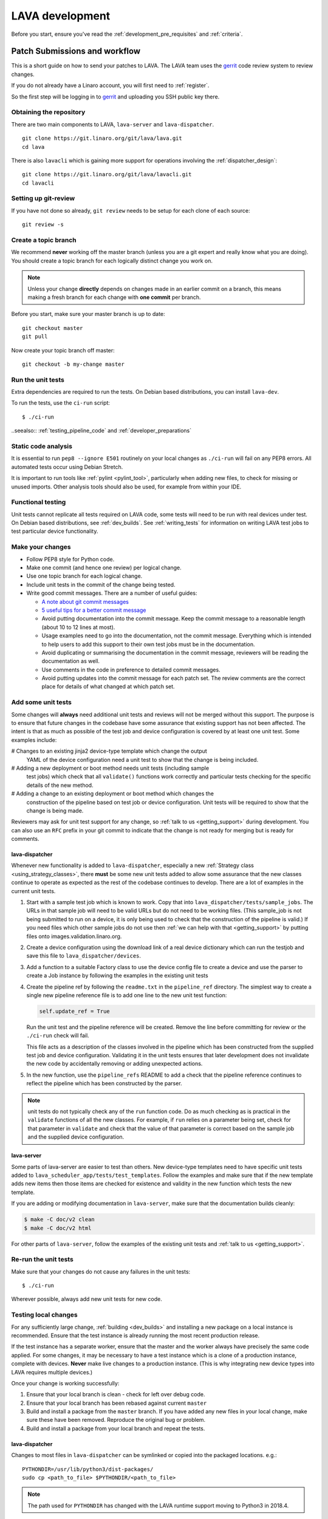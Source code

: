 .. index:: developing LAVA

.. _lava_development:

LAVA development
################

Before you start, ensure you've read the :ref:`development_pre_requisites` and
:ref:`criteria`.

.. seealso:: :ref:`contribute_upstream`

.. _development_workflow:

Patch Submissions and workflow
******************************

This is a short guide on how to send your patches to LAVA. The LAVA team uses
the gerrit_ code review system to review changes.

.. _gerrit: https://review.linaro.org/

If you do not already have a Linaro account, you will first need to
:ref:`register`.

So the first step will be logging in to gerrit_ and uploading you SSH public
key there.

Obtaining the repository
========================

There are two main components to LAVA, ``lava-server`` and
``lava-dispatcher``.

::

    git clone https://git.linaro.org/git/lava/lava.git
    cd lava

There is also ``lavacli`` which is gaining more support for operations
involving the :ref:`dispatcher_design`::

    git clone https://git.linaro.org/git/lava/lavacli.git
    cd lavacli

Setting up git-review
=====================

If you have not done so already, ``git review`` needs to be setup for each
clone of each source::

    git review -s

.. _developer_topic_branches:

Create a topic branch
=====================

We recommend **never** working off the master branch (unless you are a git
expert and really know what you are doing). You should create a topic branch
for each logically distinct change you work on.

.. note:: Unless your change **directly** depends on changes made in an earlier
   commit on a branch, this means making a fresh branch for each change with
   **one commit** per branch.

.. seealso:: :ref:`developer_submitting_new_version` and :ref:`developer_submitting_new_version`

Before you start, make sure your master branch is up to date::

    git checkout master
    git pull

Now create your topic branch off master::

    git checkout -b my-change master

.. _running_all_unit_tests:

Run the unit tests
==================

Extra dependencies are required to run the tests. On Debian based
distributions, you can install ``lava-dev``.

To run the tests, use the ``ci-run`` script::

 $ ./ci-run

..seealso:: :ref:`testing_pipeline_code` and :ref:`developer_preparations`

Static code analysis
====================

It is essential to run ``pep8 --ignore E501`` routinely on your local
changes as ``./ci-run`` will fail on any PEP8 errors. All automated tests
occur using Debian Stretch.

It is important to run tools like :ref:`pylint <pylint_tool>`, particularly
when adding new files, to check for missing or unused imports. Other analysis
tools should also be used, for example from within your IDE.

Functional testing
==================

Unit tests cannot replicate all tests required on LAVA code, some tests will
need to be run with real devices under test. On Debian based distributions, see
:ref:`dev_builds`. See :ref:`writing_tests` for information on writing LAVA
test jobs to test particular device functionality.

Make your changes
=================

* Follow PEP8 style for Python code.
* Make one commit (and hence one review) per logical change.
* Use one topic branch for each logical change.
* Include unit tests in the commit of the change being tested.
* Write good commit messages. There are a number of useful guides:

  * `A note about git commit messages`_
  * `5 useful tips for a better commit message`_

  * Avoid putting documentation into the commit message. Keep the commit
    message to a reasonable length (about 10 to 12 lines at most).

  * Usage examples need to go into the documentation, not the commit message.
    Everything which is intended to help users to add this support to their own
    test jobs must be in the documentation.

  * Avoid duplicating or summarising the documentation in the commit message,
    reviewers will be reading the documentation as well.

  * Use comments in the code in preference to detailed commit messages.

  * Avoid putting updates into the commit message for each patch set. The
    review comments are the correct place for details of what changed at which
    patch set.

.. _`A note about git commit messages`: http://tbaggery.com/2008/04/19/a-note-about-git-commit-messages.html

.. _`5 useful tips for a better commit message`: https://robots.thoughtbot.com/post/48933156625/5-useful-tips-for-a-better-commit-message

.. index:: developer: adding unit tests

.. _developer_adding_unit_tests:

Add some unit tests
===================

Some changes will **always** need additional unit tests and reviews will not be
merged without this support. The purpose is to ensure that future changes in
the codebase have some assurance that existing support has not been affected.
The intent is that as much as possible of the test job and device configuration
is covered by at least one unit test. Some examples include:

# Changes to an existing jinja2 device-type template which change the output
  YAML of the device configuration need a unit test to show that the change
  is being included.

# Adding a new deployment or boot method needs unit tests (including sample
  test jobs) which check that all ``validate()`` functions work correctly and
  particular tests checking for the specific details of the new method.

# Adding a change to an existing deployment or boot method which changes the
  construction of the pipeline based on test job or device configuration. Unit
  tests will be required to show that the change is being made.

Reviewers may ask for unit test support for any change, so :ref:`talk to us
<getting_support>` during development. You can also use an ``RFC`` prefix in
your git commit to indicate that the change is not ready for merging but is
ready for comments.

lava-dispatcher
---------------

Whenever new functionality is added to ``lava-dispatcher``, especially a new
:ref:`Strategy class <using_strategy_classes>`, there **must** be some new unit
tests added to allow some assurance that the new classes continue to operate as
expected as the rest of the codebase continues to develop. There are a lot of
examples in the current unit tests.

#. Start with a sample test job which is known to work. Copy that into
   ``lava_dispatcher/tests/sample_jobs``. The URLs in that sample job will need
   to be valid URLs but do not need to be working files. (This sample_job is
   not being submitted to run on a device, it is only being used to check that
   the construction of the pipeline is valid.) If you need files which other
   sample jobs do not use then :ref:`we can help with that <getting_support>`
   by putting files onto images.validation.linaro.org.

#. Create a device configuration using the download link of a real device
   dictionary which can run the testjob and save this file to
   ``lava_dispatcher/devices``.

#. Add a function to a suitable Factory class to use the device config file to
   create a device and use the parser to create a Job instance by following the
   examples in the existing unit tests

#. Create the pipeline ref by following the ``readme.txt`` in the
   ``pipeline_ref`` directory. The simplest way to create a single new pipeline
   reference file is to add one line to the new unit test function:

   .. code-block:: python

    self.update_ref = True

   Run the unit test and the pipeline reference will be created. Remove the
   line before committing for review or the ``./ci-run`` check will fail.

   This file acts as a description of the classes involved in the pipeline
   which has been constructed from the supplied test job and device
   configuration. Validating it in the unit tests ensures that later
   development does not invalidate the new code by accidentally removing or
   adding unexpected actions.

#. In the new function, use the ``pipeline_refs`` README to add a check that
   the pipeline reference continues to reflect the pipeline which has been
   constructed by the parser.

.. note:: unit tests do not typically check any of the ``run`` function code.
   Do as much checking as is practical in the ``validate`` functions of all the
   new classes. For example, if ``run`` relies on a parameter being set, check
   for that parameter in ``validate`` and check that the value of that
   parameter is correct based on the sample job and the supplied device
   configuration.

lava-server
-----------

Some parts of lava-server are easier to test than others. New device-type
templates need to have specific unit tests added to
``lava_scheduler_app/tests/test_templates``. Follow the examples and make sure
that if the new template adds new items then those items are checked for
existence and validity in the new function which tests the new template.

If you are adding or modifying documentation in ``lava-server``, make sure that
the documentation builds cleanly:

.. code-block:: none

 $ make -C doc/v2 clean
 $ make -C doc/v2 html

For other parts of ``lava-server``, follow the examples of the existing unit
tests and :ref:`talk to us <getting_support>`.

Re-run the unit tests
=====================

Make sure that your changes do not cause any failures in the unit tests::

 $ ./ci-run

Wherever possible, always add new unit tests for new code.

Testing local changes
=====================

For any sufficiently large change, :ref:`building <dev_builds>` and installing
a new package on a local instance is recommended. Ensure that the test instance
is already running the most recent production release.

If the test instance has a separate worker, ensure that the master and the
worker always have precisely the same code applied. For some changes, it may be
necessary to have a test instance which is a clone of a production instance,
complete with devices. **Never** make live changes to a production instance.
(This is why integrating new device types into LAVA requires multiple devices.)

Once your change is working successfully:

#. Ensure that your local branch is clean - check for left over debug code.

#. Ensure that your local branch has been rebased against current ``master``

#. Build and install a package from the ``master`` branch. If you have added
   any new files in your local change, make sure these have been removed.
   Reproduce the original bug or problem.

#. Build and install a package from your local branch and repeat the tests.

lava-dispatcher
---------------

Changes to most files in ``lava-dispatcher`` can be symlinked or copied into
the packaged locations. e.g.::

 PYTHONDIR=/usr/lib/python3/dist-packages/
 sudo cp <path_to_file> $PYTHONDIR/<path_to_file>

.. note:: The path used for ``PYTHONDIR`` has changed with the LAVA runtime
   support moving to Python3 in 2018.4.

There is no need to copy files used solely by the unit tests.

Changes to files in ``./etc/`` will require restarting the relevant service.

Changes to files in ``./lava/dispatcher/`` will need the ``lava-slave``
service to be restarted.

* When adding or modifying ``run``, ``validate``, ``populate`` or ``cleanup``
  functions, **always** ensure that ``super`` is called appropriately, for example:

  .. code-block:: python

    super().validate()

    connection = super().run(connection, max_end_time, args)

* When adding or modifying ``run`` functions in subclasses of ``Action``,
  **always** ensure that each return point out of the ``run`` function returns
  the ``connection`` object:

  .. code-block:: python

    return connection

* When adding new classes, use **hyphens**, ``-``, as separators in
  ``self.name``, *not underscores*,  ``_``. The function will fail if
  underscore or whitespace is used. Action names need to all be lowercase
  and describe something about what the action does at runtime. More
  information then needs to be added to the ``self.summary`` and an extended
  sentence in ``self.description``.

  .. code-block:: python

    self.name = 'do-something-at-runtime'

  .. seealso:: :ref:`developing_new_classes`

* Use **namespaces** for all dynamic data. Parameters of actions are immutable.
  Use the namespace functions when an action needs to store dynamic data, for
  example the location of files which have been downloaded to temporary directories,
  Do not access ``self.data`` directly (except for use in iterators). Use the
  get and set primitives, for example:

  .. code-block:: python

   set_namespace_data(action='boot', label='shared', key='boot-result', value=res)

   image_arg = self.get_namespace_data(action='download-action', label=label, key='image_arg')

lava-server
-----------

Changes to device-type templates and device dictionaries take effect
immediately, so simply submitting a test job will pick up the latest
version of the code in
``/etc/lava-server/dispatcher-config/device-types/``. Make changes to
the templates in ``lava_scheduler_app/tests/device-types/``. Check
them using the ``test_all_templates`` test, and only then copy the
updates into ``/etc/lava-server/dispatcher-config/device-types/`` when
the tests pass.

.. seealso:: :ref:`testing_new_devicetype_templates`

Changes to django templates can be applied immediately by copying the template
into the packaged path, e.g. html files in
``lava_scheduler_app/templates/lava_scheduler_app/`` can be copied or symlinked
to
``/usr/lib/python3/dist-packages/lava_scheduler_app/templates/lava_scheduler_app/``

.. note:: The path changed when the LAVA runtime support moved to Python3
   with the 2018.4 release.

Changes to python code generally require copying the files and restarting the
``lava-server-gunicorn`` service before the changes will be applied::

 sudo service lava-server-gunicorn restart

Changes to ``lava_scheduler_app/models.py``, ``lava_scheduler_app/db_utils.py``
or ``lava_results_app/dbutils`` will require restarting the ``lava-master``
service::

 sudo service lava-master restart

Changes to files in ``./etc/`` will require restarting the relevant service. If
multiple services are affected, it is normally best to build and install a new
package.

:ref:`database_migrations` are a complex area - read up on the django
documentation for migrations. Instead of ``python ./manage.py``, use
``sudo lava-server manage``.

lava-server-doc
---------------

Documentation files in ``doc/v2`` can be built locally in the git checkout
using ``make``::

 make -C doc/v2 clean
 make -C doc/v2 html

Files can then be checked in a web browser using the ``file://`` url scheme and
the ``_build/html/`` subdirectory. For example:
``file:///home/neil/code/lava/lava-server/doc/v2/_build/html/first_steps.html``

Some documentation changes can add images, example test jobs, test definitions
and other files. Depending on the type of file, it may be necessary to make
changes to the packaging, so :ref:`talk to us <getting_support>` before making such
changes.

Documentation is written in RST, so the `RST Primer
<http://www.sphinx-doc.org/en/stable/rest.html>`_ is essential reading when
modifying the documentation.

#. Keep all documentation paragraphs wrapped to 80 columns.

#. Use ``en_GB`` unless referring to elements of code which use ``en_US``.

#. Use syntax highlighting for code and check the rendered page. For example,
   ``code-block:: shell`` relates to the contents of shell scripts, not the
   output of commands or scripts in a shell (those should use ``code-block::
   none``)

#. Wherever possible, pull in code samples from working example files so that
   these can be checked for accuracy on `staging
   <https://staging.validation.linaro.org/>`_ before future releases.

.. _developer_commit_for_review:

Send your commits for review
============================

From each topic branch, just run::

    git review

If you have multiple commits in that topic branch, git review will warn you.
It's OK to send multiple commits from the same branch, but note that:

#. commits are review and approved individually and

#. later commits  will depend on earlier commits, so if a later commit is
   approved and the one before it is not, the later commit will not be merged
   until the earlier one is approved.

#. you are responsible for **rebasing** your branch(es) against updates on
   master and this can become **much** more difficult when there are multiple
   commits on one local branch. It can become a **lot** of work to make the
   correct changes in the correct commit on a single branch.

#. Fixes from comments or unit test failures in one review are **not**
   acceptable as separate reviews, so don't be tempted to make another commit
   at the top of the branch.

#. It is common for reviews to go through repeated cycles of comments and
   updates. This is not a reflection on the usefulness of the change or on
   any particular contributors, it is a natural evolution of the code. Comments
   may reflect changes being made in other parallel reviews or reviews merged
   whilst this change was being reviewed. Contributors may be added to other
   reviews where the team consider this to be useful for feedback or where the
   documentation is being updated in areas which relate to your change. The
   number of comments per review is no indication of the quality of that review
   and does not affect when the review would be merged.

#. It is common for changes to develop merge conflicts during the review process
   as other reviews are merged. Unfortunately, gerrit does **not** email reviewers
   when a review gains a merge conflict. The team will usually *ping* the review if
   it looks like the reviewer has not noticed a merge conflict when the review is
   considered ready to be merged.

#. If a review has been given ``-1`` by ``lava-bot``, a reviewer or the author,
   the team will generally ignore that review unless it relates to parallel work on
   a bug fix or other feature.

Therefore the recommendations are:

#. **Always** use a separate local branch per commit

#. Think carefully about whether to base one local branch on another local
   branch. This is recommended when one change logically extends an earlier
   change and makes it a lot easier than having multiple commits on a single
   branch.

#. Keep all your branches up to date with master **regularly**. It is much
   better to resolve merge conflicts one change at a time instead of having
   multiple merge commits all in the one rebase operation.

#. Check gerrit intermittently and ensure that you address **all** comments on
   the review. LAVA software releases tend to be within the first week of the
   month. Towards the end of each month, pay particular attention to comments
   made in gerrit and check if your review has gained a merge conflict. Resolving
   these problems will make it easier to get your change into the next LAVA release.

.. _developer_adding_reviewers:

Adding reviewers
================

Reviews submitted for ``lava-server``, ``lava-dispatcher`` and ``lava-tool``
will **automatically** have the LAVA software team added as reviewers when the
review is first submitted.

Other reviewers can also be added to individual reviews. The Owner of the
review is always added. Reviewers will get email for all changes relating to
that review. All reviewers need to :ref:`register`, email will go to the
``@linaro.org`` account of that reviewer.

If you know that there are still problems to fix in the review, please use the
Gerrit interface to reply to the review and give the review a score of ``-1``
and summarize your concerns in the comment. This indicates to the software team
that this review should not be considered for merging into master at this time.
You may still get comments.

Optionally, you can put ``[RFC]`` or similar at the start of your git commit
message and then amend the message when the review is ready to merge.

.. _developer_submitting_new_version:

Submitting a new version of a change
====================================

When reviewers make comments on your change, you should amend the original
commit to address the comments, and **not** submit a new change addressing the
comments while leaving the original one untouched.

Gerrit handles this by adding a ChangeId to your commit message. Keep this Id
unchanged when amending commit messages.

Locally, you can make a separate commit addressing the reviewer comments, it's
not a problem. But before you resubmit your branch for review, you have to
rebase your changes against master to end up with a single, enhanced commit.
For example::

    $ git branch
      master
    * my-feature
    $ git show-branch master my-feature
    ! [master] Last commit on master
     ! [my-feature] address reviewer comments
    --
     + [my-feature] address reviewer comments
     + [my-feature^] New feature or bug fix
    -- [master] Last commit on master
    $ git rebase -i master


``git rebase -i`` will open your ``$EDITOR`` and present you with something
like this::

    pick xxxxxxx New feature or bug fix
    pick yyyyyyy address reviewer comments

You want the last commit to be combined with the first and keep the first
commit message, so you change ``pick`` to ``fixup`` ending up with something
like this::

    pick xxxxxxx New feature or bug fix
    fixup yyyyyyy address reviewer comments

If you also want to edit the commit message of the first commit to mention
something else, change ``pick`` to ``reword`` and you will have the chance to
do that. Just remember to keep the ``Change-Id`` unchanged.

**NOTE**: if you want to abort the rebase, just delete everything, save
the file as empty and exit the ``$EDITOR``.

Now save the file and exit your ``$EDITOR``.

In the end, your original commit will be updated with the changes::

    $ git show-branch master my-feature
    ! [master] Last commit on master
     ! [my-feature] New feature or bug fix
    --
     + [my-feature] New feature or bug fix
    -- [master] Last commit on master


Note that the "New feature or bug fix" commit is now not the same as before
since it was modified, so it will have a new hash (``zzzzzzz`` instead of the
original ``xxxxxxx``). But as long as the commit message still contains the
same ``Change-Id``, gerrit will know it is a new version of a previously
submitted change.

Handling your local branches
============================

After placing a few reviews, there will be a number of local branches. To keep
the list of local branches under control, the local branches can be easily
deleted after the merge. Note: git will warn if the branch has not already been
merged when used with the lower case ``-d`` option. This is a useful check that
you are deleting a merged branch and not an unmerged one, so work with git to
help your workflow.

::

    $ git checkout bugfix
    $ git rebase master
    $ git checkout master
    $ git branch -d bugfix


If the final command fails, check the status of the review of the branch. If
you are completely sure the branch should still be deleted or if the review of
this branch was abandoned, use the `-D` option instead of `-d` and repeat the
command.

Reviewing changes in clean branches
===================================

If you haven't got a clone handy on the instance to be used for the review,
prepare a clone as usual.

Gerrit provides a number of ways to apply the changes to be reviewed, so set up
a test branch as usual - always ensuring that the master branch of the clone is
up to date before creating the review branch.

::

    $ git checkout master
    $ git pull
    $ git checkout -b review-111

To pull in the changes in the review already marked for commit in your local
branch, use the ``pull`` link in the patch set of the review you want to run.

Alternatively, to pull in the changes as plain patches, use the ``patch``` link
and pipe that to ``patch -p1``. In this full example, the second patch set of
review 159 is applied to the ``review-159`` branch as a patch set.

::

    $ git checkout master
    $ git pull
    $ git checkout -b review-159
    $ git fetch https://review.linaro.org/lava/lava-server refs/changes/59/159/2 && git format-patch -1 --stdout FETCH_HEAD | patch -p1
    $ git status

Handle the local branch as normal. If the reviewed change needs modification
and a new patch set is added, revert the local change and apply the new patch
set.

Future proofing
***************

All developers are encouraged to write code with futuristic changes in mind, so
that it is easy to do a technology upgrade, which includes watching for errors
and warnings generated by dependency packages as well as upgrading and
migrating to newer APIs as a normal part of development.

This is particularly true for Django where the ``lava-server`` package needs to
retain support for multiple django versions as well as monitoring for
deprecation warnings in the newest django version. Where necessary, write code
for different versions and separate with:

.. code-block:: python

 import django
 if django.VERSION > (1, 8):
     pass  # newer code
 else:
     pass  # older compatibility code

.. _use_templates_in_dispatcher:

Use templates to generate device configuration
**********************************************

One of the technical reasons to merge the lava-dispatcher and lava-server 
source trees into a single source is to allow lava-dispatcher to use the output 
of the lava-server templates in development. Further changes are being made in 
this area to provide a common module but it is already possible to build a 
lava_dispatcher unit test which pulls device configuration directly from the
templates in lava_scheduler_app. This removes the problem of static YAML files
in ``lava_dispatcher/devices`` getting out of date compared to the actual YAML
created by changes in the templates.

A simple change in the ``Factory`` class function to create the test job is
sufficient:

Old code
========

The file ``'../devices/hi6220-hikey-01.yaml'`` is created once in the original
review and is rarely updated:

.. code-block:: python

    def create_hikey_job(self, filename):  # pylint: disable=no-self-use
        device = NewDevice(os.path.join(os.path.dirname(__file__), '../devices/hi6220-hikey-01.yaml'))
        fastboot_yaml = os.path.join(os.path.dirname(__file__), filename)
        with open(fastboot_yaml) as sample_job_data:
            parser = JobParser()
            job = parser.parse(sample_job_data, device, 4212, None, "")
            job.logger = DummyLogger()
        return job

New code
========

The YAML device configuration is generated from a device dictionary in 
``lava_scheduler_app`` which extends a template in ``lava_scheduler_app`` - the
same template which is used at runtime on LAVA instances. Any change to the
template or device dictionary is immediately reflected in the YAML sent to the
``lava_dispatcher`` unit test.

.. code-block:: python

    def create_hikey_bl_device(self, hostname):
        """
        Create a device configuration on-the-fly from in-tree
        device-type Jinja2 template.
        """
        with open(
            os.path.join(
                os.path.dirname(__file__),
                '..', '..', 'lava_scheduler_app', 'tests',
                'devices', 'hi6220-hikey-bl-01.jinja2')) as hikey:
            data = hikey.read()
        test_template = self.prepare_jinja_template(hostname, data)
        rendered = test_template.render()
        return (rendered, data)

    def create_hikey_bl_job(self, filename):
        (data, device_dict) = self.create_hikey_bl_device('hi6220-hikey-01')
        device = NewDevice(yaml.load(data))
        self.validate_data('hi6220-hikey-01', device_dict)
        fastboot_yaml = os.path.join(os.path.dirname(__file__), filename)
        with open(fastboot_yaml) as sample_job_data:
            parser = JobParser()
            job = parser.parse(sample_job_data, device, 4212, None, "")
            job.logger = DummyLogger()
        return job



.. _database_migrations:

Database migrations
*******************

The LAVA team recommend using Debian stable but also support testing
and unstable which have a newer version of `python-django
<https://tracker.debian.org/pkg/python-django>`_.

Database migrations on Debian Jessie and later are managed within django.
Support for `python-django-south
<https://tracker.debian.org/pkg/python-django-south>`_ has been **dropped**.
**Only django** migration types should be included in any reviews which involve
a database migration.

Once modified, the updated ``models.py`` file needs to be copied into the
system location for the relevant extension, e.g. ``lava_scheduler_app``. This
is a step which needs to be done by the developer - developer packages
**cannot** be installed cleanly and **unit tests will likely fail** until the
migration has been created and applied.

On Debian Jessie and later::

 $ sudo lava-server manage makemigrations lava_scheduler_app

The migration file will be created in
``/usr/lib/python3/dist-packages/lava_scheduler_app/migrations/`` (which is
why ``sudo`` is required) and will need to be copied into your git working copy
and added to the review.

The migration is applied using::

 $ sudo lava-server manage migrate lava_scheduler_app

See `django docs <https://docs.djangoproject.com/en/1.8/topics/migrations/>`_
for more information.

Python 3.x
**********

Python3 support in LAVA is related to a number of factors:

* Forthcoming LTS releases of django which will remove support for python2.7

* Debian Jessie is now unsupported and development has moved to Stretch.

* Transition within Debian to full python3 support.

https://lists.linaro.org/pipermail/lava-announce/2017-June/000032.html

https://lists.linaro.org/pipermail/lava-announce/2018-January/000046.html

lava-dispatcher and lava-server now fully support python3, runtime and testing. 
Code changes to either codebase **must** be Python3 compatible.

All reviews run the ``lava-dispatcher`` and ``lava-server`` unit tests against
python 3.x and changes must pass all unit tests.

The ``./ci-run`` script for ``lava-dispatcher`` and ``lava-server`` can run
the unit tests using Python3::

 ./ci-run -a

Some additional Python3 dependencies will be required. In particular,
``python3-django-auth-ldap`` and ``python3-django-testscenarios`` will need to
be installed from ``stretch-backports``.

.. warning:: Django wil be dropping python2.7 support with the 2.2LTS release,
   *frozen* instances of LAVA will not be able to use django updates after that
   point.

XML-RPC changes
***************

Each of the installed django apps in ``lava-server`` are able to expose
functionality using :ref:`XML-RPC <xml_rpc>`.

.. code-block:: python

 from linaro_django_xmlrpc.models import ExposedAPI

 class SomeAPI(ExposedAPI):

#. The ``docstring`` **must** include the full user-facing documentation of
   each function exposed through the API.

#. Authentication should be supported using the base class support:

   .. code-block:: python

    self._authenticate()

#. Catch exceptions for all errors, ``SubmissionException``, ``DoesNotExist``
   and others, then re-raise as ``xmlrpclib.Fault``.

#. Move as much of the work into the relevant app as possible, either in
   ``models.py`` or in ``dbutils.py``. Wherever possible, re-use existing
   functions with wrappers for error handling in the API code.

.. _lava_instance_settings:

Instance settings
*****************

``/etc/lava-server/instance.conf`` is principally for V1 configuration. V2 uses
this file only for the database connection settings on the master, instance
name and the ``lavaserver`` user.

Most settings for the instance are handled inside django using
``/etc/lava-server/settings.conf``. (For historical reasons, this file uses
**JSON** syntax.)

.. seealso:: :ref:`branding`, :ref:`django_debug_toolbar` and
   :ref:`developer_access_to_django_shell`

.. _pylint_tool:

Pylint
******

`Pylint`_ is a tool that checks for errors in Python code, tries to enforce a
coding standard and looks for bad code smells. We encourage developers to run
LAVA code through pylint and fix warnings or errors shown by pylint to maintain
a good score. For more information about code smells, refer to Martin Fowler's
`refactoring book`_. LAVA developers stick on to `PEP 008`_ (aka `Guido's style
guide`_) across all the LAVA component code.

``pylint`` does need to be used with some caution, the messages produced should
not be followed blindly. It can be very useful for spotting unused imports,
unused variables and other issues. To simplify the pylint output, some warnings
are recommended to be disabled::

 $ pylint -d line-too-long -d missing-docstring

.. note:: Docstrings should still be added wherever a docstring would
   be useful.

``pylint`` also supports local disabling of warnings and there are many
examples of:

.. code-block:: python

 variable = func_call()  # pylint: disable=

There is a ``pylint-django`` plugin available in unstable and testing and
whilst it improves the pylint output for the ``lava-server`` codebase, it still
has a high level of false indications.

pep8
****

In order to check for `PEP 008`_ compliance the following command is
recommended::

  $ pep8 --ignore E501

`pep8` can be installed in Debian based systems as follows::

  $ apt install pep8

.. _unit_tests:

Unit-tests
**********

LAVA has set of unit tests which the developers can run on a regular basis for
each change they make in order to check for regressions if any. Most of the
LAVA components such as ``lava-server``, ``lava-dispatcher``, :ref:`lava-tool
<lava_tool>` have unit tests.

Extra dependencies are required to run the tests. On Debian based
distributions, you can install lava-dev.

To run the tests, use the ci-run / ci-build scripts::

  $ ./ci-run

.. _`Pylint`: https://www.pylint.org/
.. _`refactoring book`: http://www.refactoring.com/
.. _`PEP 008`: https://www.python.org/dev/peps/pep-0008/
.. _`Guido's style guide`: https://www.python.org/doc/essays/styleguide.html

.. seealso:: :ref:`developer_preparations` and :ref:`testing_pipeline_code` for
   examples of how to run individual unit tests or all unit tests within a
   class or module.

LAVA database model visualization
*********************************

LAVA database models can be visualized with the help of `django_extensions`_
along with tools such as `pydot`_. In Debian based systems install the
following packages to get the visualization of LAVA database models:

.. code-block:: shell

 $ apt install python-django-extensions python-pydot

Once the above packages are installed successfully, use the following command
to get the visualization of ``lava-server`` models in PNG format:

.. code-block:: shell

 $ sudo lava-server manage graph_models --pydot -a -g -o lava-server-model.png

More documentation about graph models is available in
https://django-extensions.readthedocs.org/en/latest/graph_models.html

Other useful features from `django_extensions`_ are as follows:

* `shell_plus`_ - similar to the built-in "shell" but autoloads all models

* `validate_templates`_ - check templates for rendering errors:

  .. code-block:: shell

   $ sudo lava-server manage validate_templates

* `runscript`_ - run arbitrary scripts inside ``lava-server``
  environment:

  .. code-block:: shell

   $ sudo lava-server manage runscript fix_user_names --script-args=all

.. _`django_extensions`: https://django-extensions.readthedocs.org/en/latest/
.. _`pydot`: https://pypi.python.org/pypi/pydot
.. _`shell_plus`: https://django-extensions.readthedocs.org/en/latest/shell_plus.html
.. _`validate_templates`: https://django-extensions.readthedocs.org/en/latest/validate_templates.html
.. _`runscript`: https://django-extensions.readthedocs.org/en/latest/runscript.html

.. _developer_access_to_django_shell:

Developer access to django shell
********************************

Default configurations use a side-effect of the logging behaviour to restrict
access to the ``lava-server manage`` operations which typical Django apps
expose through the ``manage.py`` interface. This is because ``lava-server
manage shell`` provides read-write access to the database, so the command
requires ``sudo``.

On developer machines, this can be unnecessary. Set the location of the django
log to a new location to allow easier access to the management commands to
simplify debugging and to be able to run a Django Python Console inside a
development environment. In ``/etc/lava-server/settings.conf`` add::

 "DJANGO_LOGFILE": "/tmp/django.log"

.. note:: ``settings.conf`` is JSON syntax, so ensure that the previous line
   ends with a comma and that the resulting file validates as JSON. Use
   `JSONLINT <http://www.jsonlint.com>`_

The new location needs to be writable by the ``lavaserver`` user (for use by
localhost) and by the developer user (but would typically be writeable by
anyone).
